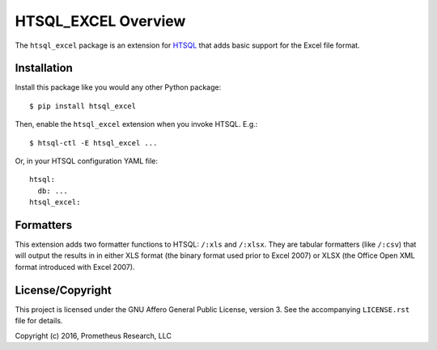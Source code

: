 ********************
HTSQL_EXCEL Overview
********************

The ``htsql_excel`` package is an extension for `HTSQL`_ that adds basic
support for the Excel file format.

.. _`HTSQL`: http://htsql.org/


Installation
============

Install this package like you would any other Python package::

    $ pip install htsql_excel

Then, enable the ``htsql_excel`` extension when you invoke HTSQL. E.g.::

    $ htsql-ctl -E htsql_excel ...

Or, in your HTSQL configuration YAML file::

    htsql:
      db: ...
    htsql_excel:


Formatters
==========

This extension adds two formatter functions to HTSQL: ``/:xls`` and ``/:xlsx``.
They are tabular formatters (like ``/:csv``) that will output the results in
in either XLS format (the binary format used prior to Excel 2007) or XLSX (the
Office Open XML format introduced with Excel 2007).


License/Copyright
=================

This project is licensed under the GNU Affero General Public License, version
3. See the accompanying ``LICENSE.rst`` file for details.

Copyright (c) 2016, Prometheus Research, LLC



